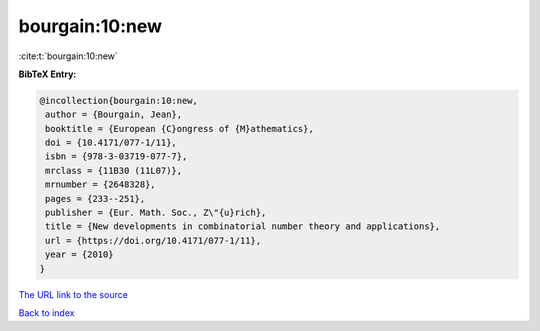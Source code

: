 bourgain:10:new
===============

:cite:t:`bourgain:10:new`

**BibTeX Entry:**

.. code-block:: bibtex

   @incollection{bourgain:10:new,
    author = {Bourgain, Jean},
    booktitle = {European {C}ongress of {M}athematics},
    doi = {10.4171/077-1/11},
    isbn = {978-3-03719-077-7},
    mrclass = {11B30 (11L07)},
    mrnumber = {2648328},
    pages = {233--251},
    publisher = {Eur. Math. Soc., Z\"{u}rich},
    title = {New developments in combinatorial number theory and applications},
    url = {https://doi.org/10.4171/077-1/11},
    year = {2010}
   }
`The URL link to the source <ttps://doi.org/10.4171/077-1/11}>`_


`Back to index <../By-Cite-Keys.html>`_
